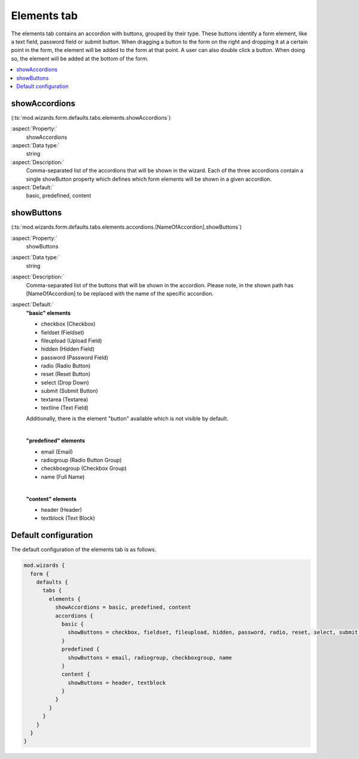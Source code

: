 ﻿.. include:: ../../../../Includes.txt


.. _wizard-settings-defaults-elements-tab:

============
Elements tab
============

The elements tab contains an accordion with buttons, grouped by their
type. These buttons identify a form element, like a text field, password
field or submit button. When dragging a button to the form on the right
and dropping it at a certain point in the form, the element will be added
to the form at that point. A user can also double click a button. When
doing so, the element will be added at the bottom of the form.

.. contents::
    :local:
    :depth: 1


.. _wizard-settings-defaults-elements-showaccordions:

showAccordions
==============

(:ts:`mod.wizards.form.defaults.tabs.elements.showAccordions`)

:aspect:`Property:`
    showAccordions

:aspect:`Data type:`
    string

:aspect:`Description:`
    Comma-separated list of the accordions that will be shown in the
    wizard. Each of the three accordions contain a single showButton
    property which defines which form elements will be shown in a
    given accordion.

:aspect:`Default:`
    basic, predefined, content


.. _wizard-settings-defaults-elements-accordions-showbuttons:

showButtons
===========

(:ts:`mod.wizards.form.defaults.tabs.elements.accordions.[NameOfAccordion].showButtons`)

:aspect:`Property:`
    showButtons

:aspect:`Data type:`
    string

:aspect:`Description:`
    Comma-separated list of the buttons that will be shown in the
    accordion. Please note, in the shown path has [NameOfAccordion]
    to be replaced with the name of the specific accordion.

:aspect:`Default:`
    **"basic" elements**

    - checkbox (Checkbox)
    - fieldset (Fieldset)
    - fileupload (Upload Field)
    - hidden (Hidden Field)
    - password (Password Field)
    - radio (Radio Button)
    - reset (Reset Button)
    - select (Drop Down)
    - submit (Submit Button)
    - textarea (Textarea)
    - textline (Text Field)

    Additionally, there is the element "button" available which is not visible by default.

    |

    **"predefined" elements**

    - email (Email)
    - radiogroup (Radio Button Group)
    - checkboxgroup (Checkbox Group)
    - name (Full Name)

    |

    **"content" elements**

    - header (Header)
    - textblock (Text Block)


.. _wizard-settings-defaults-elements-tab-configuration:

Default configuration
=====================

The default configuration of the elements tab is as follows.

.. code-block:: typoscript

  mod.wizards {
    form {
      defaults {
        tabs {
          elements {
            showAccordions = basic, predefined, content
            accordions {
              basic {
                showButtons = checkbox, fieldset, fileupload, hidden, password, radio, reset, select, submit, textarea, textline
              }
              predefined {
                showButtons = email, radiogroup, checkboxgroup, name
              }
              content {
                showButtons = header, textblock
              }
            }
          }
        }
      }
    }
  }

